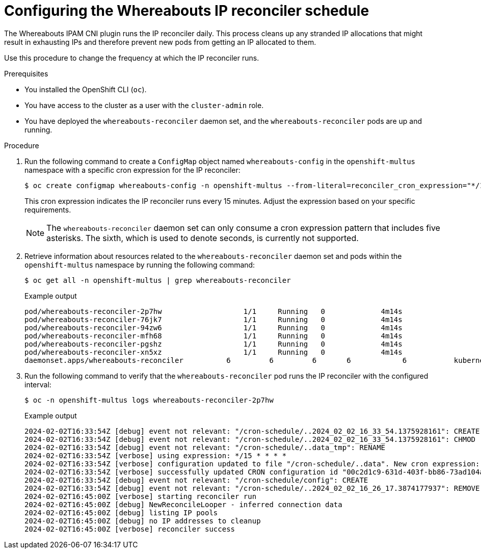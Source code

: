 // Module included in the following assemblies:
//
// * networking/multiple_networks/configuring-additional-network.adoc

:_mod-docs-content-type: PROCEDURE

[id="nw-multus-configuring-whereabouts-ip-reconciler-schedule_{context}"]
= Configuring the Whereabouts IP reconciler schedule

The Whereabouts IPAM CNI plugin runs the IP reconciler daily. This process cleans up any stranded IP allocations that might result in exhausting IPs and therefore prevent new pods from getting an IP allocated to them.

Use this procedure to change the frequency at which the IP reconciler runs. 

.Prerequisites
* You installed the OpenShift CLI (`oc`).
* You have access to the cluster as a user with the `cluster-admin` role.
* You have deployed the `whereabouts-reconciler` daemon set, and the `whereabouts-reconciler` pods are up and running.

.Procedure

. Run the following command to create a `ConfigMap` object named `whereabouts-config` in the `openshift-multus` namespace with a specific cron expression for the IP reconciler:
+
[source,terminal]
----
$ oc create configmap whereabouts-config -n openshift-multus --from-literal=reconciler_cron_expression="*/15 * * * *"
----
+
This cron expression indicates the IP reconciler runs every 15 minutes. Adjust the expression based on your specific requirements.
+
[NOTE]
====
The `whereabouts-reconciler` daemon set can only consume a cron expression pattern that includes five asterisks. The sixth, which is used to denote seconds, is currently not supported.
====

. Retrieve information about resources related to the `whereabouts-reconciler` daemon set and pods within the `openshift-multus` namespace by running the following command:
+
[source,terminal]
----
$ oc get all -n openshift-multus | grep whereabouts-reconciler
----
+
.Example output
+
[source,terminal]
----
pod/whereabouts-reconciler-2p7hw                   1/1     Running   0             4m14s
pod/whereabouts-reconciler-76jk7                   1/1     Running   0             4m14s
pod/whereabouts-reconciler-94zw6                   1/1     Running   0             4m14s
pod/whereabouts-reconciler-mfh68                   1/1     Running   0             4m14s
pod/whereabouts-reconciler-pgshz                   1/1     Running   0             4m14s
pod/whereabouts-reconciler-xn5xz                   1/1     Running   0             4m14s
daemonset.apps/whereabouts-reconciler          6         6         6       6            6           kubernetes.io/os=linux   4m16s
----

. Run the following command to verify that the `whereabouts-reconciler` pod runs the IP reconciler with the configured interval:
+
[source,terminal]
----
$ oc -n openshift-multus logs whereabouts-reconciler-2p7hw
----
+
.Example output

[source,terminal]
----
2024-02-02T16:33:54Z [debug] event not relevant: "/cron-schedule/..2024_02_02_16_33_54.1375928161": CREATE
2024-02-02T16:33:54Z [debug] event not relevant: "/cron-schedule/..2024_02_02_16_33_54.1375928161": CHMOD
2024-02-02T16:33:54Z [debug] event not relevant: "/cron-schedule/..data_tmp": RENAME
2024-02-02T16:33:54Z [verbose] using expression: */15 * * * *
2024-02-02T16:33:54Z [verbose] configuration updated to file "/cron-schedule/..data". New cron expression: */15 * * * *
2024-02-02T16:33:54Z [verbose] successfully updated CRON configuration id "00c2d1c9-631d-403f-bb86-73ad104a6817" - new cron expression: */15 * * * *
2024-02-02T16:33:54Z [debug] event not relevant: "/cron-schedule/config": CREATE
2024-02-02T16:33:54Z [debug] event not relevant: "/cron-schedule/..2024_02_02_16_26_17.3874177937": REMOVE
2024-02-02T16:45:00Z [verbose] starting reconciler run
2024-02-02T16:45:00Z [debug] NewReconcileLooper - inferred connection data
2024-02-02T16:45:00Z [debug] listing IP pools
2024-02-02T16:45:00Z [debug] no IP addresses to cleanup
2024-02-02T16:45:00Z [verbose] reconciler success
----
